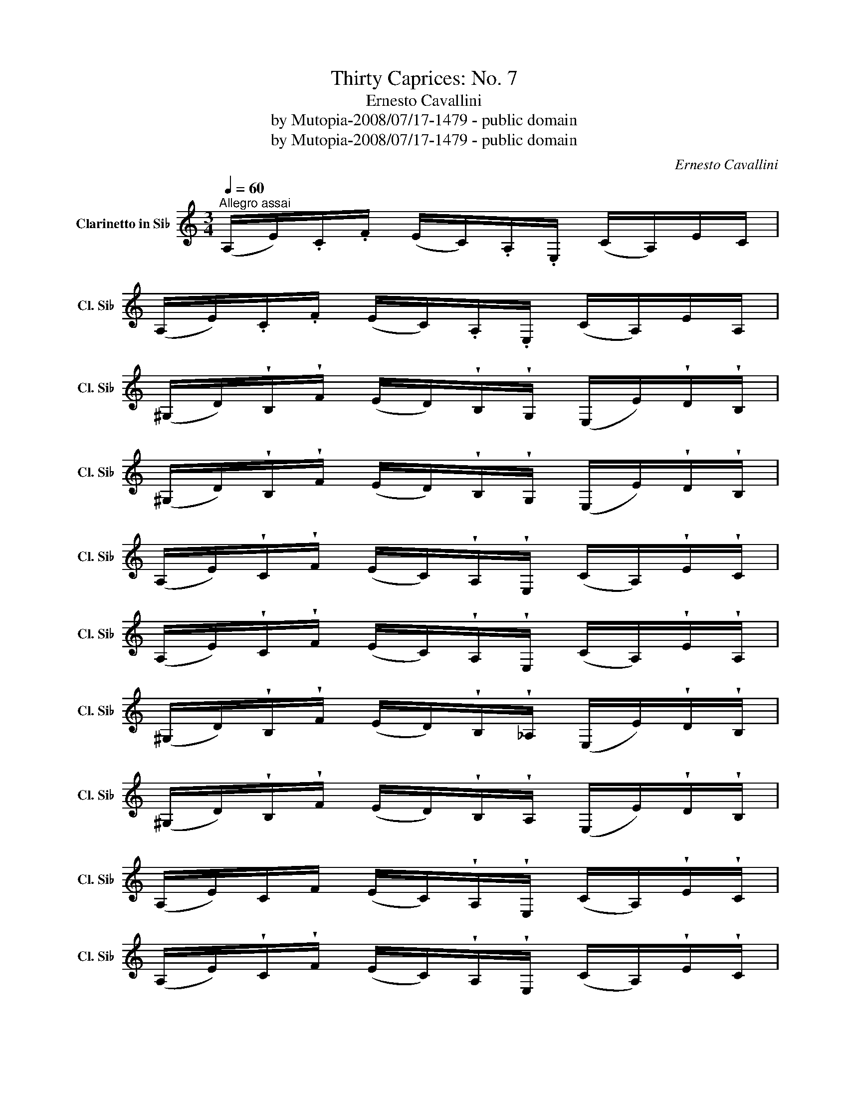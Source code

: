 X:1
T:Thirty Caprices: No. 7
T:Ernesto Cavallini
T:by Mutopia-2008/07/17-1479 - public domain
T:by Mutopia-2008/07/17-1479 - public domain
C:Ernesto Cavallini
Z:by Mutopia-2008/07/17-1479 - public domain
L:1/8
Q:1/4=60
M:3/4
K:none
V:1 treble transpose=-2 nm="Clarinetto in Si♭" snm="Cl. Si♭"
V:1
[K:C]"^Allegro assai" (A,/E/).C/.F/ (E/C/).A,/.E,/ (C/A,/)E/C/ | %1
 (A,/E/).C/.F/ (E/C/).A,/.E,/ (C/A,/)E/A,/ | %2
 (^G,/D/)!wedge!B,/!wedge!F/ (E/D/)!wedge!B,/!wedge!G,/ (E,/E/)!wedge!D/!wedge!B,/ | %3
 (^G,/D/)!wedge!B,/!wedge!F/ (E/D/)!wedge!B,/!wedge!G,/ (E,/E/)!wedge!D/!wedge!B,/ | %4
 (A,/E/)!wedge!C/!wedge!F/ (E/C/)!wedge!A,/!wedge!E,/ (C/A,/)!wedge!E/!wedge!C/ | %5
 (A,/E/)!wedge!C/!wedge!F/ (E/C/)!wedge!A,/!wedge!E,/ (C/A,/)!wedge!E/!wedge!A,/ | %6
 (^G,/D/)!wedge!B,/!wedge!F/ (E/D/)!wedge!B,/!wedge!_A,/ (E,/E/)!wedge!D/!wedge!B,/ | %7
 (^G,/D/)!wedge!B,/!wedge!F/ (E/D/)!wedge!B,/!wedge!A,/ (E,/E/)!wedge!D/!wedge!B,/ | %8
 (A,/E/)C/F/ (E/C/)!wedge!A,/!wedge!E,/ (C/A,/)!wedge!E/!wedge!C/ | %9
 (A,/E/)!wedge!C/!wedge!F/ (E/C/)!wedge!A,/!wedge!E,/ (C/A,/)!wedge!E/!wedge!C/ | %10
 (=G,/D/)!wedge!^C/!wedge!E/ (D/G/)!wedge!^F/!wedge!A/ (G/B/)!wedge!^A/!wedge!c/ | %11
 (B/d/)!wedge!^c/!wedge!e/ (d/f/)!wedge!d/!wedge!B/ (G/F/)!wedge!D/!wedge!B,/ | %12
 (C/G/)!wedge!^F/!wedge!A/ (G/E/)!wedge!C/!wedge!G,/ (E/C/)!wedge!G/!wedge!E/ | %13
 (C/G/)!wedge!^F/!wedge!A/ (G/E/)!wedge!C/!wedge!G,/ (E/C/)!wedge!G/!wedge!C/ | %14
 (B,/G/)!wedge!^F/!wedge!A/ (G/=F/)!wedge!D/!wedge!B,/ (G,/G/)!wedge!F/!wedge!D/ | %15
 (B,/G/)!wedge!^F/!wedge!A/ (G/=F/)!wedge!D/!wedge!B,/ (G,/G/)!wedge!F/!wedge!D/ | %16
 (C/G/)!wedge!^F/!wedge!A/ (G/E/)!wedge!C/!wedge!G,/ (E/C/)!wedge!G/!wedge!E/ | %17
 (C/G/)!wedge!^F/!wedge!A/ (G/E/)!wedge!C/!wedge!G,/ (E/C/)!wedge!G/!wedge!E/ | %18
 (B,/G/)!wedge!^F/!wedge!A/ (G/=F/)!wedge!D/!wedge!B,/ (G,/G/)!wedge!F/!wedge!D/ | %19
 (B,/G/)!wedge!^F/!wedge!A/ (G/=F/)!wedge!D/!wedge!B,/ (G,/G/)!wedge!F/!wedge!D/ | %20
 (C/G/)!wedge!^F/!wedge!A/ (G/E/)!wedge!C/!wedge!G,/ (E/C/)!wedge!G/!wedge!E/ | %21
 (C/G/)!wedge!^F/!wedge!A/ (G/E/)!wedge!C/!wedge!G,/ (E/C/)!wedge!G/!wedge!E/ | %22
 (C/E/)!wedge!G/!wedge!c/ (e/_b/)!wedge!g/!wedge!e/ (!wedge!c/!wedge!B/)!wedge!_B/!wedge!G/ | %23
 (E/C/)!wedge!_B,/!wedge!G,/ (E,/C/)!wedge!E/!wedge!G/ (c/e/)!wedge!c'/!wedge!_b/ | %24
 (a/f/)!wedge!e/!wedge!g/ (f/c/)!wedge!A/!wedge!G/ (F/C/)!wedge!A,/!wedge!G,/ | %25
 (=F,/=f/)!wedge!e/!wedge!g/ (f/c/)!wedge!A/!wedge!G/ (F/C/)!wedge!A,/!wedge!F,/ | %26
 (E,/g/)!wedge!^f/!wedge!a/ (g/e/)!wedge!c/!wedge!_B/ (G/E/)!wedge!C/!wedge!G,/ | %27
 (E,/g/)!wedge!^f/!wedge!a/ (g/e/)!wedge!c/!wedge!_B/ (G/E/)!wedge!C/!wedge!G,/ | %28
 (F,/f/)!wedge!e/!wedge!g/ (f/c/)!wedge!A/!wedge!G/ (F/C/)!wedge!A,/!wedge!G,/ | %29
 (F,/f/)!wedge!e/!wedge!g/ (f/c/)!wedge!A/!wedge!G/ (F/C/)!wedge!A,/!wedge!F,/ | %30
 (E,/g/)!wedge!^f/!wedge!a/ (g/e/)!wedge!c/!wedge!_B/ (G/E/)!wedge!C/!wedge!G,/ | %31
 E,/(g/!wedge!^f/)!wedge!a/ (g/e/)!wedge!c/!wedge!_B/ (G/E/)!wedge!C/!wedge!G,/ | %32
 =F,/(a/!wedge!^g/)!wedge!_b/ (a/=f/)!wedge!c/!wedge!A/ (F/C/)!wedge!A,/!wedge!G,/ | %33
 F,/(a/!wedge!^g/)!wedge!_b/ (a/f/)!wedge!c/!wedge!A/ (F/C/)!wedge!A,/!wedge!G,/ | %34
 F,/(c'/!wedge!=b/)!wedge!d'/ (c'/a/)!wedge!f/!wedge!e/ (c/A/)!wedge!F/!wedge!C/ | %35
 F/(c'/b/)d'/ (c'/a/)!wedge!f/!wedge!c/ (A/F/)!wedge!C/!wedge!A,/ | %36
 (_B,/F/)!wedge!D/!wedge!G/ (F/D/)!wedge!B,/!wedge!F,/ (D/B,/)!wedge!F/!wedge!D/ | %37
 (_B,/F/)!wedge!D/!wedge!G/ (F/D/)!wedge!B,/!wedge!F,/ (D/B,/)!wedge!F/!wedge!D/ | %38
 (A,/F/)!wedge!E/!wedge!G/ (F/_E/)!wedge!C/!wedge!A,/ (F,/F/)!wedge!E/!wedge!C/ | %39
 (F,/F/)!wedge!=E/!wedge!G/ (F/_E/)!wedge!C/!wedge!A,/ (F,/F/)!wedge!E/!wedge!C/ | %40
 (_B,/F/)!wedge!D/!wedge!G/ (F/D/)!wedge!B,/!wedge!F,/ (D/B,/)(F/D/) | %41
 (_B,/F/)!wedge!D/!wedge!G/ (F/D/)!wedge!B,/!wedge!F,/ (D/B,/)(F/D/) | %42
 (A,/F/)!wedge!=E/!wedge!G/ (F/_E/)!wedge!C/!wedge!A,/ (F,/F/)!wedge!E/!wedge!C/ | %43
 (A,/F/)!wedge!E/!wedge!G/ (F/_E/)!wedge!C/!wedge!A,/ (F,/F/)!wedge!E/!wedge!C/ | %44
 (_B,/F/)!wedge!D/!wedge!G/ (F/D/)!wedge!B,/!wedge!F,/ (D/B,/)!wedge!F/!wedge!D/ | %45
 (_B,/F/)!wedge!D/!wedge!G/ (F/D/)!wedge!B,/!wedge!F,/ (D/B,/)!wedge!F/!wedge!D/ | %46
 (_B,/F/)!wedge!D/!wedge!_A/ (F/D/)!wedge!B,/!wedge!F,/ (D/B,/)!wedge!F/!wedge!D/ | %47
 (_B,/F/)!wedge!D/!wedge!_A/ (F/D/)!wedge!B,/!wedge!F,/ (D/B,/)!wedge!F/!wedge!D/ | %48
 (=A,/F/)!wedge!D/!wedge!=A/ (F/D/)!wedge!A,/!wedge!F,/ (D/A,/)!wedge!F/!wedge!D/ | %49
 (A,/F/)!wedge!D/!wedge!A/ (F/D/)!wedge!A,/!wedge!F,/ (D/A,/)(F/D/) | %50
 (^G,/F/)!wedge!D/!wedge!B/ (G/D/)!wedge!B,/!wedge!G,/ (D/B,/)!wedge!F/!wedge!D/ | %51
 (^G,/F/)!wedge!D/!wedge!B/ (G/D/)!wedge!B,/!wedge!G,/ (D/B,/)(F/D/) | %52
 (G,/F/)!wedge!D/!wedge!B/ (F/D/)!wedge!B,/!wedge!G,/ (D/B,/)F/D/ | %53
 (F,/G/)!wedge!D/!wedge!B/ (G/D/)!wedge!B,/!wedge!F,/ (D/B,/)!wedge!G/!wedge!D/ | %54
 (E,/B,/)!wedge!A,/!wedge!^G,/ (D/C/)!wedge!B,/!wedge!F/ (E/D/)!wedge!B/!wedge!A/ | %55
 (^G/d/)!wedge!c/!wedge!B/ (f/e/)!wedge!d/!wedge!b/ (a/^g/)!wedge!d'/!wedge!c'/ | %56
 (b/_b/)!wedge!a/!wedge!_a/ (g/^f/)!wedge!=f/!wedge!e/ (_e/d/)!wedge!_d/!wedge!c/ | %57
 (B/_B/)!wedge!A/!wedge!_A/ (G/^F/)!wedge!=F/!wedge!E/ (_E/D/)!wedge!C/!wedge!=B,/ | %58
 (A,/E/).C/.F/ (E/C/).A,/.E,/ (C/A,/)!wedge!E/!wedge!C/ | %59
 (A,/E/).C/.F/ (E/C/).A,/.E,/ (C/A,/)!wedge!E/!wedge!A,/ | %60
 (^G,/D/)!wedge!B,/!wedge!F/ (E/D/)!wedge!B,/!wedge!G,/ (E,/E/)!wedge!D/!wedge!B,/ | %61
 (^G,/D/)!wedge!B,/!wedge!F/ (E/D/)!wedge!B,/!wedge!G,/ (E,/E/)!wedge!D/!wedge!B,/ | %62
 (A,/E/)!wedge!C/!wedge!F/ (E/C/)!wedge!A,/!wedge!E,/ (C/A,/)!wedge!E/!wedge!C/ | %63
 (A,/E/)!wedge!C/!wedge!F/ (E/C/)!wedge!A,/!wedge!E,/ (C/A,/)!wedge!E/!wedge!A,/ | %64
 (^G,/D/)!wedge!B,/!wedge!F/ (E/D/)!wedge!B,/!wedge!G,/ (E,/E/)!wedge!D/!wedge!B,/ | %65
 (^G,/D/)!wedge!B,/!wedge!F/ (E/D/)!wedge!B,/!wedge!G,/ (E,/E/)!wedge!D/!wedge!B,/ | %66
 (A,/E/)!wedge!C/!wedge!F/ (E/C/)!wedge!A,/!wedge!E,/ (C/A,/)!wedge!E/!wedge!C/ | %67
 (A/e/)!wedge!c/!wedge!f/ (e/c/)!wedge!A/!wedge!E/ (c/A/)(e/c/) | %68
 (a/e/)!wedge!c/!wedge!f/ (e/c/)!wedge!A/!wedge!E/ (c/A/)(e/c/) | %69
 (A/E/)!wedge!C/!wedge!F/ (E/C/)!wedge!A,/!wedge!E,/ (C/A,/)(E/C/) | A,2 z2 z2 |] %71

